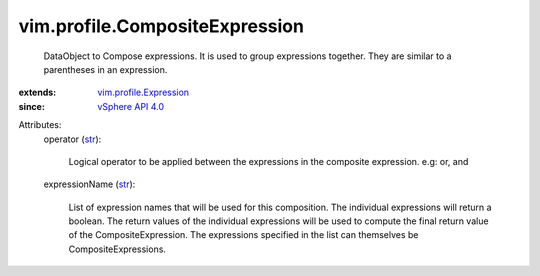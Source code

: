 .. _str: https://docs.python.org/2/library/stdtypes.html

.. _vSphere API 4.0: ../../vim/version.rst#vimversionversion5

.. _vim.profile.Expression: ../../vim/profile/Expression.rst


vim.profile.CompositeExpression
===============================
  DataObject to Compose expressions. It is used to group expressions together. They are similar to a parentheses in an expression.
:extends: vim.profile.Expression_
:since: `vSphere API 4.0`_

Attributes:
    operator (`str`_):

       Logical operator to be applied between the expressions in the composite expression. e.g: or, and
    expressionName (`str`_):

       List of expression names that will be used for this composition. The individual expressions will return a boolean. The return values of the individual expressions will be used to compute the final return value of the CompositeExpression. The expressions specified in the list can themselves be CompositeExpressions.
